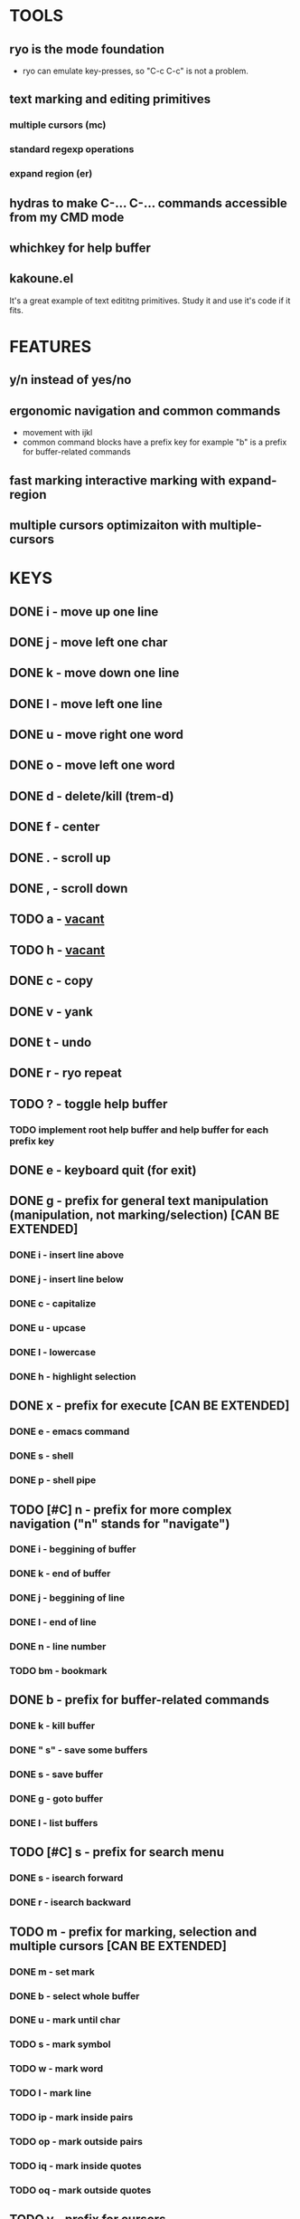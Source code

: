 
* TOOLS
  
** ryo is the mode foundation
   - ryo can emulate key-presses, so "C-c C-c" is not a problem.

** text marking and editing primitives
*** multiple cursors (mc) 
*** standard regexp operations 
*** expand region (er)
** hydras to make C-... C-... commands accessible from my CMD mode
** whichkey for help buffer
** kakoune.el 
   It's a great example of text edititng primitives. Study it and use it's code if it fits.

* FEATURES
** y/n instead of yes/no
** ergonomic navigation and common commands
   - movement with ijkl
   - common command blocks have a prefix key for example "b" is a prefix for buffer-related commands
** fast marking interactive marking with expand-region
** multiple cursors optimizaiton with multiple-cursors


* KEYS
** DONE i  - move up one line
** DONE j  - move left one char
** DONE k  - move down one line
** DONE l  - move left one line
** DONE u  - move right one word
** DONE o  - move left one word
** DONE d  -  delete/kill (trem-d)
** DONE f  - center
** DONE .  - scroll up
** DONE ,  - scroll down
** TODO a  - _vacant_
** TODO h  - _vacant_
** DONE c  - copy
** DONE v  - yank
** DONE t  - undo
** DONE r  - ryo repeat
** TODO ?  - toggle help buffer
*** TODO implement root help buffer and help buffer for each prefix key
** DONE e  - keyboard quit (for exit)
** DONE g  - prefix for general text manipulation (manipulation, not marking/selection) [CAN BE EXTENDED]
*** DONE i  - insert line above
*** DONE j  - insert line below
*** DONE c  - capitalize
*** DONE u  - upcase
*** DONE l  - lowercase
*** DONE h  - highlight selection
** DONE x  - prefix for execute [CAN BE EXTENDED]
*** DONE e  - emacs command
*** DONE s  - shell 
*** DONE p  - shell pipe
** TODO [#C] n  - prefix for more complex navigation ("n" stands for "navigate")
*** DONE i  - beggining of buffer
*** DONE k  - end of buffer
*** DONE j  - beggining of line
*** DONE l  - end of line
*** DONE n  - line number
*** TODO bm - bookmark 
** DONE b  - prefix for buffer-related commands
*** DONE k    - kill buffer
*** DONE " s" - save some buffers
*** DONE s    - save buffer
*** DONE g    - goto buffer
*** DONE l    - list buffers
** TODO [#C] s  - prefix for search menu
*** DONE s  - isearch forward
*** DONE r  - isearch backward
** TODO m  - prefix for marking, selection and multiple cursors [CAN BE EXTENDED]
*** DONE m - set mark
*** DONE b  - select whole buffer
*** DONE u  - mark until char
*** TODO s  - mark symbol
*** TODO w  - mark word
*** TODO l  - mark line
*** TODO ip - mark inside pairs
*** TODO op - mark outside pairs
*** TODO iq - mark inside quotes
*** TODO oq - mark outside quotes
** TODO y - prefix for cursors
*** TODO l - edit lines
*** TODO w - etit word like this
*** TODO n - insert numbers
** TODO w  - prefix for window and frame related operations
*** TODO h - split horizontally
*** TODO v - split vertically 
*** TODO n - create new frame
*** TODO c - close window (not frame)
*** TODO o - other window
*** TODO u - previous window
** TODO z  - prefix for replacement
*** TODO s - replace selection
*** TODO c - replace char
** TODO 0..9 - numeric argument

* KEYS (draft)
** <menu> - enter or exit CMD mode
** space - mark region stupidly
** ijkl - MOVEMENT
** h - backward word
** : - forward word
** 0..9,- numeric arguments
   ("0" "M-0" :norepeat t)
   ("1" "M-1" :norepeat t)
   ("2" "M-2" :norepeat t)
   ("3" "M-3" :norepeat t)
   ("4" "M-4" :norepeat t)
   ("5" "M-5" :norepeat t)
   ("6" "M-6" :norepeat t)
   ("7" "M-7" :norepeat t)
   ("8" "M-8" :norepeat t)
   ("9" "M-9" :norepeat t)
   ("-" "M--" :norepeat t)
** o - delete
** u - backspace
** y - yank
** m - start marking 
*** w - mark word
***  - mark inside pairs
*** q - mark inside qoutes
** p - paragraph/sexp object
*** k - kill
*** s - splice 
** w - word object
** b - buffer object
*** s - save buffer
*** k - kill buffer
*** n - next buffer
*** g - goto buffer 
*** l - list buffers
** s - start search
** r - regexp
*** r - replace
** C-... - start entering C-... hydra
